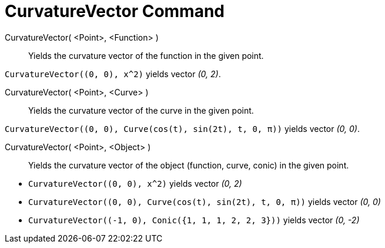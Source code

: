 = CurvatureVector Command
:page-en: commands/CurvatureVector
ifdef::env-github[:imagesdir: /en/modules/ROOT/assets/images]

CurvatureVector( <Point>, <Function> )::
  Yields the curvature vector of the function in the given point.

[EXAMPLE]
====

`++CurvatureVector((0, 0), x^2)++` yields vector _(0, 2)_.

====

CurvatureVector( <Point>, <Curve> )::
  Yields the curvature vector of the curve in the given point.

[EXAMPLE]
====

`++CurvatureVector((0, 0), Curve(cos(t), sin(2t), t, 0, π))++` yields vector _(0, 0)_.

====

CurvatureVector( <Point>, <Object> )::
  Yields the curvature vector of the object (function, curve, conic) in the given point.

[EXAMPLE]
====

* `++CurvatureVector((0, 0), x^2)++` yields vector _(0, 2)_
* `++CurvatureVector((0, 0), Curve(cos(t), sin(2t), t, 0, π))++` yields vector _(0, 0)_
* `++CurvatureVector((-1, 0), Conic({1, 1, 1, 2, 2, 3}))++` yields vector _(0, -2)_

====
